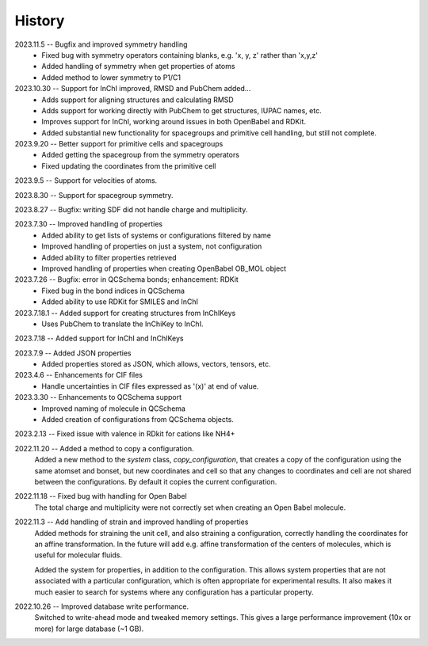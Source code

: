 =======
History
=======
2023.11.5 -- Bugfix and improved symmetry handling
    * Fixed bug with symmetry operators containing blanks, e.g. 'x, y, z' rather than
      'x,y,z'
    * Added handling of symmetry when get properties of atoms
    * Added method to lower symmetry to P1/C1

2023.10.30 -- Support for InChI improved, RMSD and PubChem added...
    * Adds support for aligning structures and calculating RMSD
    * Adds support for working directly with PubChem to get structures, IUPAC names,
      etc.
    * Improves support for InChI, working around issues in both OpenBabel and RDKit.
    * Added substantial new functionality for spacegroups and primitive cell handling,
      but still not complete.

2023.9.20 -- Better support for primitive cells and spacegroups
    * Added getting the spacegroup from the symmetry operators
    * Fixed updating the coordinates from the primitive cell

2023.9.5 -- Support for velocities of atoms.

2023.8.30 -- Support for spacegroup symmetry.

2023.8.27 -- Bugfix: writing SDF did not handle charge and multiplicity.

2023.7.30 -- Improved handling of properties
    * Added ability to get lists of systems or configurations filtered by name
    * Improved handling of properties on just a system, not configuration
    * Added ability to filter properties retrieved
    * Improved handling of properties when creating OpenBabel OB_MOL object
      
2023.7.26 -- Bugfix: error in QCSchema bonds; enhancement: RDKit
    * Fixed bug in the bond indices in QCSchema
    * Added ability to use RDKit for SMILES and InChI

2023.7.18.1 -- Added support for creating structures from InChIKeys
    * Uses PubChem to translate the InChiKey to InChI.
       
2023.7.18 -- Added support for InChI and InChIKeys

2023.7.9 -- Added JSON properties
    * Added properties stored as JSON, which allows, vectors, tensors, etc.
      
2023.4.6 -- Enhancements for CIF files
    * Handle uncertainties in CIF files expressed as '(x)' at end of value.

2023.3.30 -- Enhancements to QCSchema support
    * Improved naming of molecule in QCSchema
    * Added creation of configurations from QCSchema objects.

2023.2.13 -- Fixed issue with valence in RDkit for cations like NH4+

2022.11.20 -- Added a method to copy a configuration.
  Added a new method to the `system` class, `copy_configuration`, that creates a copy of
  the configuration using the same atomset and bonset, but new coordinates and cell so
  that any changes to coordinates and cell are not shared between the configurations. By
  default it copies the current configuration.

2022.11.18 -- Fixed bug with handling for Open Babel
  The total charge and multiplicity were not correctly set when creating an Open Babel
  molecule.

2022.11.3 -- Add handling of strain and improved handling of properties
  Added methods for straining the unit cell, and also straining a configuration,
  correctly handling the coordinates for an affine transformation. In the future will
  add e.g. affine transformation of the centers of molecules, which is useful for
  molecular fluids.

  Added the system for properties, in addition to the configuration. This allows system
  properties that are not associated with a particular configuration, which is often
  appropriate for experimental results. It also makes it much easier to search for
  systems where any configuration has a particular property.

2022.10.26 -- Improved database write performance.
  Switched to write-ahead mode and tweaked memory settings. This gives a large
  performance improvement (10x or more) for large database (~1 GB).
